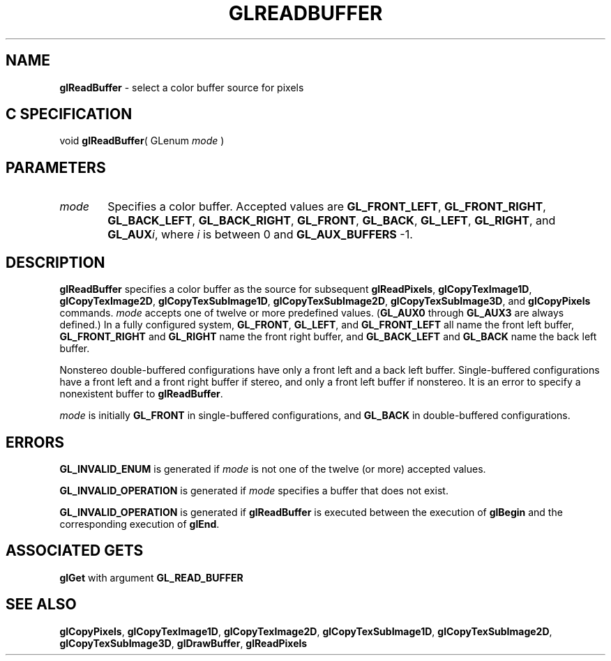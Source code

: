 '\" e  
'\"macro stdmacro
.ds Vn Version 1.2
.ds Dt 24 September 1999
.ds Re Release 1.2.1
.ds Dp May 22 14:46
.ds Dm 0 May 22 14:
.ds Xs 02004     4
.TH GLREADBUFFER 3G
.SH NAME
.B "glReadBuffer
\- select a color buffer source for pixels

.SH C SPECIFICATION
void \f3glReadBuffer\fP(
GLenum \fImode\fP )
.nf
.fi

.SH PARAMETERS
.TP \w'\f2mode\fP\ \ 'u 
\f2mode\fP
Specifies a color buffer.
Accepted values are
\%\f3GL_FRONT_LEFT\fP,
\%\f3GL_FRONT_RIGHT\fP,
\%\f3GL_BACK_LEFT\fP,
\%\f3GL_BACK_RIGHT\fP,
\%\f3GL_FRONT\fP,
\%\f3GL_BACK\fP,
\%\f3GL_LEFT\fP,
\%\f3GL_RIGHT\fP, and
\%\f3GL_AUX\fP\f2i\fP,
where \f2i\fP is between 0 and \%\f3GL_AUX_BUFFERS\fP \-1.
.SH DESCRIPTION
\%\f3glReadBuffer\fP specifies a color buffer as the source for subsequent
\%\f3glReadPixels\fP, \%\f3glCopyTexImage1D\fP, \%\f3glCopyTexImage2D\fP,
\%\f3glCopyTexSubImage1D\fP, \%\f3glCopyTexSubImage2D\fP,
\%\f3glCopyTexSubImage3D\fP, and
\%\f3glCopyPixels\fP commands. 
\f2mode\fP accepts one of twelve or more predefined values.
(\%\f3GL_AUX0\fP through \%\f3GL_AUX3\fP are always defined.)
In a fully configured system,
\%\f3GL_FRONT\fP,
\%\f3GL_LEFT\fP, and
\%\f3GL_FRONT_LEFT\fP all name the front left buffer,
\%\f3GL_FRONT_RIGHT\fP and
\%\f3GL_RIGHT\fP name the front right buffer, and
\%\f3GL_BACK_LEFT\fP and
\%\f3GL_BACK\fP name the back left buffer.
.P
Nonstereo double-buffered configurations have only a front left and a
back left buffer.
Single-buffered configurations have a front left and a front right 
buffer if stereo, and only a front left buffer if nonstereo.
It is an error to specify a nonexistent buffer to \%\f3glReadBuffer\fP.
.P
\f2mode\fP is initially \%\f3GL_FRONT\fP in single-buffered configurations,
and \%\f3GL_BACK\fP in double-buffered configurations.
.SH ERRORS
\%\f3GL_INVALID_ENUM\fP is generated if \f2mode\fP is not one of the twelve
(or more) accepted values.
.P
\%\f3GL_INVALID_OPERATION\fP is generated if \f2mode\fP specifies a buffer
that does not exist.
.P
\%\f3GL_INVALID_OPERATION\fP is generated if \%\f3glReadBuffer\fP
is executed between the execution of \%\f3glBegin\fP
and the corresponding execution of \%\f3glEnd\fP.
.SH ASSOCIATED GETS
\%\f3glGet\fP with argument \%\f3GL_READ_BUFFER\fP
.SH SEE ALSO
\%\f3glCopyPixels\fP,
\%\f3glCopyTexImage1D\fP,
\%\f3glCopyTexImage2D\fP,
\%\f3glCopyTexSubImage1D\fP,
\%\f3glCopyTexSubImage2D\fP,
\%\f3glCopyTexSubImage3D\fP,
\%\f3glDrawBuffer\fP,
\%\f3glReadPixels\fP
